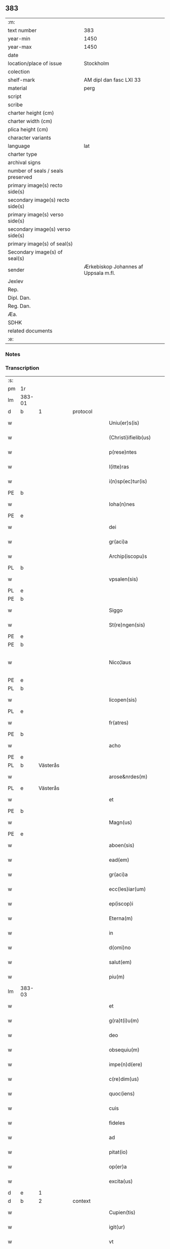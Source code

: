 ** 383

| :m:                               |                                      |
| text number                       | 383                                  |
| year-min                          | 1450                                 |
| year-max                          | 1450                                 |
| date                              |                                      |
| location/place of issue           | Stockholm                            |
| colection                         |                                      |
| shelf-mark                        | AM dipl dan fasc LXI 33              |
| material                          | perg                                 |
| script                            |                                      |
| scribe                            |                                      |
| charter height (cm)               |                                      |
| charter width (cm)                |                                      |
| plica height (cm)                 |                                      |
| character variants                |                                      |
| language                          | lat                                  |
| charter type                      |                                      |
| archival signs                    |                                      |
| number of seals / seals preserved |                                      |
| primary image(s) recto side(s)    |                                      |
| secondary image(s) recto side(s)  |                                      |
| primary image(s) verso side(s)    |                                      |
| secondary image(s) verso side(s)  |                                      |
| primary image(s) of seal(s)       |                                      |
| Secondary image(s) of seal(s)     |                                      |
| sender                            | Ærkebiskop Johannes af Uppsala m.fl. |
| Jexlev                            |                                      |
| Rep.                              |                                      |
| Dipl. Dan.                        |                                      |
| Reg. Dan.                         |                                      |
| Æa.                               |                                      |
| SDHK                              |                                      |
| related documents                 |                                      |
| :e:                               |                                      |

*** Notes


*** Transcription
| :s: |        |           |   |   |   |                        |               |             |   |   |   |     |   |   |   |                |          |          |  |    |    |    |    |
| pm  | 1r     |           |   |   |   |                        |               |             |   |   |   |     |   |   |   |                |          |          |  |    |    |    |    |
| lm  | 383-01 |           |   |   |   |                        |               |             |   |   |   |     |   |   |   |                |          |          |  |    |    |    |    |
| d  | b      | 1          |   | protocol  |   |                        |               |             |   |   |   |     |   |   |   |                |          |          |  |    |    |    |    |
| w   |        |           |   |   |   | Uniu(er)s(is)          | Unıu͛         |             |   |   |   | lat |   |   |   |         383-01 | 1:protocol |          |  |    |    |    |    |
| w   |        |           |   |   |   | (Christi)ifielib(us)   | xp̅ıfıelıbꝫ    |             |   |   |   | lat |   |   |   |         383-01 | 1:protocol |          |  |    |    |    |    |
| w   |        |           |   |   |   | p(rese)ntes            | pn̅te         |             |   |   |   | lat |   |   |   |         383-01 | 1:protocol |          |  |    |    |    |    |
| w   |        |           |   |   |   | l(itte)ras             | lr̅a          |             |   |   |   | lat |   |   |   |         383-01 | 1:protocol |          |  |    |    |    |    |
| w   |        |           |   |   |   | i(n)sp(ec)tur(is)      | ı̅ſpturꝭ      |             |   |   |   | lat |   |   |   |         383-01 | 1:protocol |          |  |    |    |    |    |
| PE  | b      |           |   |   |   |                        |               |             |   |   |   |     |   |   |   |                |          |          |  |    |    |    |    |
| w   |        |           |   |   |   | Ioha(n)nes             | Ioha̅ne       |             |   |   |   | lat |   |   |   |         383-01 | 1:protocol |          |  |2960|    |    |    |
| PE  | e      |           |   |   |   |                        |               |             |   |   |   |     |   |   |   |                |          |          |  |    |    |    |    |
| w   |        |           |   |   |   | dei                    | deı           |             |   |   |   | lat |   |   |   |         383-01 | 1:protocol |          |  |    |    |    |    |
| w   |        |           |   |   |   | gr(aci)a               | gꝛ̅a           |             |   |   |   | lat |   |   |   |         383-01 | 1:protocol |          |  |    |    |    |    |
| w   |        |           |   |   |   | Archip(iscopu)s        | Aꝛchıp̅       |             |   |   |   | lat |   |   |   |         383-01 | 1:protocol |          |  |    |    |    |    |
| PL  | b      |           |   |   |   |                        |               |             |   |   |   |     |   |   |   |                |          |          |  |    |    |    |    |
| w   |        |           |   |   |   | vpsalen(sis)           | vpſale̅       |             |   |   |   | lat |   |   |   |         383-01 | 1:protocol |          |  |    |    |2807|    |
| PL  | e      |           |   |   |   |                        |               |             |   |   |   |     |   |   |   |                |          |          |  |    |    |    |    |
| PE  | b      |           |   |   |   |                        |               |             |   |   |   |     |   |   |   |                |          |          |  |    |    |    |    |
| w   |        |           |   |   |   | Siggo                  | Siggo         |             |   |   |   | lat |   |   |   |         383-01 | 1:protocol |          |  |2961|    |    |    |
| w   |        |           |   |   |   | St(re)ngen(sis)        | Stͤnge̅        |             |   |   |   | lat |   |   |   |         383-01 | 1:protocol |          |  |2961|    |    |    |
| PE  | e      |           |   |   |   |                        |               |             |   |   |   |     |   |   |   |                |          |          |  |    |    |    |    |
| PE  | b      |           |   |   |   |                        |               |             |   |   |   |     |   |   |   |                |          |          |  |    |    |    |    |
| w   |        |           |   |   |   | Nico¦laus              | Nıco¦lau     |             |   |   |   | lat |   |   |   | 383-01--383-02 | 1:protocol |          |  |2962|    |    |    |
| PE  | e      |           |   |   |   |                        |               |             |   |   |   |     |   |   |   |                |          |          |  |    |    |    |    |
| PL  | b      |           |   |   |   |                        |               |             |   |   |   |     |   |   |   |                |          |          |  |    |    |    |    |
| w   |        |           |   |   |   | licopen(sis)           | lıcope̅       |             |   |   |   | lat |   |   |   |         383-02 | 1:protocol |          |  |    |    |2808|    |
| PL  | e      |           |   |   |   |                        |               |             |   |   |   |     |   |   |   |                |          |          |  |    |    |    |    |
| w   |        |           |   |   |   | fr(atres)              | ﬀr̕            |             |   |   |   | lat |   |   |   |         383-02 | 1:protocol |          |  |    |    |    |    |
| PE  | b      |           |   |   |   |                        |               |             |   |   |   |     |   |   |   |                |          |          |  |    |    |    |    |
| w   |        |           |   |   |   | acho                   | acho          |             |   |   |   | lat |   |   |   |         383-02 | 1:protocol |          |  |2964|    |    |    |
| PE  | e      |           |   |   |   |                        |               |             |   |   |   |     |   |   |   |                |          |          |  |    |    |    |    |
| PL  | b      | Västerås  |   |   |   |                        |               |             |   |   |   |     |   |   |   |                |          |          |  |    |    |    |    |
| w   |        |           |   |   |   | arose&nrdes(m)         | aroſe&nrdes̅   |             |   |   |   | lat |   |   |   |         383-02 | 1:protocol |          |  |    |    |2812|    |
| PL  | e      | Västerås  |   |   |   |                        |               |             |   |   |   |     |   |   |   |                |          |          |  |    |    |    |    |
| w   |        |           |   |   |   | et                     | et            |             |   |   |   | lat |   |   |   |         383-02 | 1:protocol |          |  |    |    |    |    |
| PE  | b      |           |   |   |   |                        |               |             |   |   |   |     |   |   |   |                |          |          |  |    |    |    |    |
| w   |        |           |   |   |   | Magn(us)               | Magn᷒          |             |   |   |   | lat |   |   |   |         383-02 | 1:protocol |          |  |2963|    |    |    |
| PE  | e      |           |   |   |   |                        |               |             |   |   |   |     |   |   |   |                |          |          |  |    |    |    |    |
| w   |        |           |   |   |   | aboen(sis)             | aboe̅         |             |   |   |   | lat |   |   |   |         383-02 | 1:protocol |          |  |    |    |    |    |
| w   |        |           |   |   |   | ead(em)                | ea           |             |   |   |   | lat |   |   |   |         383-02 | 1:protocol |          |  |    |    |    |    |
| w   |        |           |   |   |   | gr(aci)a               | gꝛ̅a           |             |   |   |   | lat |   |   |   |         383-02 | 1:protocol |          |  |    |    |    |    |
| w   |        |           |   |   |   | ecc(les)iar(um)        | ecc̅ıaꝝ        |             |   |   |   | lat |   |   |   |         383-02 | 1:protocol |          |  |    |    |    |    |
| w   |        |           |   |   |   | ep(iscop)i             | ep̅ı           |             |   |   |   | lat |   |   |   |         383-02 | 1:protocol |          |  |    |    |    |    |
| w   |        |           |   |   |   | Eterna(m)              | Eteꝛna̅        |             |   |   |   | lat |   |   |   |         383-02 | 1:protocol |          |  |    |    |    |    |
| w   |        |           |   |   |   | in                     | ın            |             |   |   |   | lat |   |   |   |         383-02 | 1:protocol |          |  |    |    |    |    |
| w   |        |           |   |   |   | d(omi)no               | dn̅o           |             |   |   |   | lat |   |   |   |         383-02 | 1:protocol |          |  |    |    |    |    |
| w   |        |           |   |   |   | salut(em)              | ſalut̕         |             |   |   |   | lat |   |   |   |         383-02 | 1:protocol |          |  |    |    |    |    |
| w   |        |           |   |   |   | piu(m)                 | pıu̅           |             |   |   |   | lat |   |   |   |         383-02 | 1:protocol |          |  |    |    |    |    |
| lm  | 383-03 |           |   |   |   |                        |               |             |   |   |   |     |   |   |   |                |          |          |  |    |    |    |    |
| w   |        |           |   |   |   | et                     | et            |             |   |   |   | lat |   |   |   |         383-03 | 1:protocol |          |  |    |    |    |    |
| w   |        |           |   |   |   | g(ra)t(i)u(m)          | gᷓtu̅           |             |   |   |   | lat |   |   |   |         383-03 | 1:protocol |          |  |    |    |    |    |
| w   |        |           |   |   |   | deo                    | deo           |             |   |   |   | lat |   |   |   |         383-03 | 1:protocol |          |  |    |    |    |    |
| w   |        |           |   |   |   | obsequiu(m)            | obſequiu̅      |             |   |   |   | lat |   |   |   |         383-03 | 1:protocol |          |  |    |    |    |    |
| w   |        |           |   |   |   | impe(n)d(ere)          | ımpe̅        |             |   |   |   | lat |   |   |   |         383-03 | 1:protocol |          |  |    |    |    |    |
| w   |        |           |   |   |   | c(re)dim(us)           | c̅dim᷒          |             |   |   |   | lat |   |   |   |         383-03 | 1:protocol |          |  |    |    |    |    |
| w   |        |           |   |   |   | quoc(iens)             | quo          |             |   |   |   | lat |   |   |   |         383-03 | 1:protocol |          |  |    |    |    |    |
| w   |        |           |   |   |   | cuis                   | cuı          |             |   |   |   | lat |   |   |   |         383-03 | 1:protocol |          |  |    |    |    |    |
| w   |        |           |   |   |   | fideles                | fıdele       |             |   |   |   | lat |   |   |   |         383-03 | 1:protocol |          |  |    |    |    |    |
| w   |        |           |   |   |   | ad                     | ad            |             |   |   |   | lat |   |   |   |         383-03 | 1:protocol |          |  |    |    |    |    |
| w   |        |           |   |   |   | pitat(io)              | pıta         |             |   |   |   | lat |   |   |   |         383-03 | 1:protocol |          |  |    |    |    |    |
| w   |        |           |   |   |   | op(er)a                | op̲a           |             |   |   |   | lat |   |   |   |         383-03 | 1:protocol |          |  |    |    |    |    |
| w   |        |           |   |   |   | excita(us)             | excıta       |             |   |   |   | lat |   |   |   |         383-03 | 1:protocol |          |  |    |    |    |    |
| d  | e      | 1          |   |   |   |                        |               |             |   |   |   |     |   |   |   |                |          |          |  |    |    |    |    |
| d  | b      | 2          |   | context  |   |                        |               |             |   |   |   |     |   |   |   |                |          |          |  |    |    |    |    |
| w   |        |           |   |   |   | Cupien(tis)            | Cupıe̅        |             |   |   |   | lat |   |   |   |         383-03 | 2:context |          |  |    |    |    |    |
| w   |        |           |   |   |   | igit(ur)               | igitᷣ          |             |   |   |   | lat |   |   |   |         383-03 | 2:context |          |  |    |    |    |    |
| w   |        |           |   |   |   | vt                     | vt            |             |   |   |   | lat |   |   |   |         383-03 | 2:context |          |  |    |    |    |    |
| w   |        |           |   |   |   | ecc(lesi)ia            | ecc̅ıa         |             |   |   |   | lat |   |   |   |         383-03 | 2:context |          |  |    |    |    |    |
| lm  | 383-04 |           |   |   |   |                        |               |             |   |   |   |     |   |   |   |                |          |          |  |    |    |    |    |
| w   |        |           |   |   |   | p(ar)rochial(is)       | p̲ꝛochıal̅      |             |   |   |   | lat |   |   |   |         383-04 | 2:context |          |  |    |    |    |    |
| PL  | b      | Färentuna |   |   |   |                        |               |             |   |   |   |     |   |   |   |                |          |          |  |    |    |    |    |
| w   |        |           |   |   |   | ffæringatwna           | ﬀæringatwna   |             |   |   |   | lat |   |   |   |         383-04 | 2:context |          |  |    |    |2811|    |
| PL  | e      | Färentuna |   |   |   |                        |               |             |   |   |   |     |   |   |   |                |          |          |  |    |    |    |    |
| w   |        |           |   |   |   | in                     | ın            |             |   |   |   | lat |   |   |   |         383-04 | 2:context |          |  |    |    |    |    |
| w   |        |           |   |   |   | v(e)n(e)rac(i)on(e)    | vn̅rac̅o̅       |             |   |   |   | lat |   |   |   |         383-04 | 2:context |          |  |    |    |    |    |
| w   |        |           |   |   |   | et                     | et            |             |   |   |   | lat |   |   |   |         383-04 | 2:context |          |  |    |    |    |    |
| w   |        |           |   |   |   | hono(ri)               | hono         |             |   |   |   | lat |   |   |   |         383-04 | 2:context |          |  |    |    |    |    |
| w   |        |           |   |   |   | debit(is)              | debi         |             |   |   |   | lat |   |   |   |         383-04 | 2:context |          |  |    |    |    |    |
| w   |        |           |   |   |   | h(ab)eat(ur)           | he̅at᷑          |             |   |   |   | lat |   |   |   |         383-04 | 2:context |          |  |    |    |    |    |
| w   |        |           |   |   |   | et                     | et            |             |   |   |   | lat |   |   |   |         383-04 | 2:context |          |  |    |    |    |    |
| w   |        |           |   |   |   | vt                     | vt            |             |   |   |   | lat |   |   |   |         383-04 | 2:context |          |  |    |    |    |    |
| w   |        |           |   |   |   | (Christ)ifideles       | xp̅ıfıdele    |             |   |   |   | lat |   |   |   |         383-04 | 2:context |          |  |    |    |    |    |
| w   |        |           |   |   |   | eo                     | eo            |             |   |   |   | lat |   |   |   |         383-04 | 2:context |          |  |    |    |    |    |
| w   |        |           |   |   |   | lib(er)eci(us)         | lıbe̅cı       |             |   |   |   | lat |   |   |   |         383-04 | 2:context |          |  |    |    |    |    |
| w   |        |           |   |   |   | co(n)flua(n)t          | co̅flua̅t       |             |   |   |   | lat |   |   |   |         383-04 | 2:context |          |  |    |    |    |    |
| lm  | 383-05 |           |   |   |   |                        |               |             |   |   |   |     |   |   |   |                |          |          |  |    |    |    |    |
| w   |        |           |   |   |   | ad                     | ad            |             |   |   |   | lat |   |   |   |         383-05 | 2:context |          |  |    |    |    |    |
| w   |        |           |   |   |   | eand(em)               | ean          |             |   |   |   | lat |   |   |   |         383-05 | 2:context |          |  |    |    |    |    |
| w   |        |           |   |   |   | quo                    | quo           |             |   |   |   | lat |   |   |   |         383-05 | 2:context |          |  |    |    |    |    |
| w   |        |           |   |   |   | ib{000}ono             | ıb{000}ono    |             |   |   |   | lat |   |   |   |         383-05 | 2:context |          |  |    |    |    |    |
| w   |        |           |   |   |   | gr(aci)e               | gꝛ̅e           |             |   |   |   | lat |   |   |   |         383-05 | 2:context |          |  |    |    |    |    |
| w   |        |           |   |   |   | vb(er)i(bus)           | vbi᷒          |             |   |   |   | lat |   |   |   |         383-05 | 2:context |          |  |    |    |    |    |
| w   |        |           |   |   |   | co(m)spex(er)int       | co̅ſpexint    |             |   |   |   | lat |   |   |   |         383-05 | 2:context |          |  |    |    |    |    |
| w   |        |           |   |   |   | se                     | ſe            |             |   |   |   | lat |   |   |   |         383-05 | 2:context |          |  |    |    |    |    |
| w   |        |           |   |   |   | refectos               | refecto      |             |   |   |   | lat |   |   |   |         383-05 | 2:context |          |  |    |    |    |    |
| w   |        |           |   |   |   | O(mn)ib(us)            | Oı̅bꝫ          |             |   |   |   | lat |   |   |   |         383-05 | 2:context |          |  |    |    |    |    |
| w   |        |           |   |   |   | igitur                 | ıgıtur        |             |   |   |   | lat |   |   |   |         383-05 | 2:context |          |  |    |    |    |    |
| w   |        |           |   |   |   | ve(re)                 | ve           |             |   |   |   | lat |   |   |   |         383-05 | 2:context |          |  |    |    |    |    |
| w   |        |           |   |   |   | pe(n)itentib(us)       | pe̅ıte̅ntıbꝫ    |             |   |   |   | lat |   |   |   |         383-05 | 2:context |          |  |    |    |    |    |
| w   |        |           |   |   |   | et                     | et            |             |   |   |   | lat |   |   |   |         383-05 | 2:context |          |  |    |    |    |    |
| w   |        |           |   |   |   | co(n)fess(is)          | co̅feꝭ        |             |   |   |   | lat |   |   |   |         383-05 | 2:context |          |  |    |    |    |    |
| w   |        |           |   |   |   | qui                    | qui           |             |   |   |   | lat |   |   |   |         383-05 | 2:context |          |  |    |    |    |    |
| lm  | 383-06 |           |   |   |   |                        |               |             |   |   |   |     |   |   |   |                |          |          |  |    |    |    |    |
| w   |        |           |   |   |   | Dicta(m)               | Dıcta̅         |             |   |   |   | lat |   |   |   |         383-06 | 2:context |          |  |    |    |    |    |
| w   |        |           |   |   |   | ecc(les)iam            | ecc̅ia        |             |   |   |   | lat |   |   |   |         383-06 | 2:context |          |  |    |    |    |    |
| w   |        |           |   |   |   | in                     | ın            |             |   |   |   | lat |   |   |   |         383-06 | 2:context |          |  |    |    |    |    |
| w   |        |           |   |   |   | festiuitatib(us)       | feﬅiuitatıbꝫ  |             |   |   |   | lat |   |   |   |         383-06 | 2:context |          |  |    |    |    |    |
| w   |        |           |   |   |   | (con)frascipt(er)      | ꝯfraſcıp     |             |   |   |   | lat |   |   |   |         383-06 | 2:context |          |  |    |    |    |    |
| w   |        |           |   |   |   | videl(icet)            | vıdel⁊        |             |   |   |   | lat |   |   |   |         383-06 | 2:context |          |  |    |    |    |    |
| w   |        |           |   |   |   | Nati(vitatis)          | Natı̅ͭꝭ         |             |   |   |   | lat |   |   |   |         383-06 | 2:context |          |  |    |    |    |    |
| w   |        |           |   |   |   | d(omi)ni               | dn̅ı           |             |   |   |   | lat |   |   |   |         383-06 | 2:context |          |  |    |    |    |    |
| w   |        |           |   |   |   | Circu(m)scision(e)     | Cırcu̅ſcıſıo̅  |             |   |   |   | lat |   |   |   |         383-06 | 2:context |          |  |    |    |    |    |
| w   |        |           |   |   |   | E(pi)ph(anie)          | Ephn̅ͤ          |             |   |   |   | lat |   |   |   |         383-06 | 2:context |          |  |    |    |    |    |
| w   |        |           |   |   |   | Pascheues              | Paſcheue     |             |   |   |   | lat |   |   |   |         383-06 | 2:context |          |  |    |    |    |    |
| w   |        |           |   |   |   | Pasche                 | Paſche        |             |   |   |   | lat |   |   |   |         383-06 | 2:context |          |  |    |    |    |    |
| lm  | 383-07 |           |   |   |   |                        |               |             |   |   |   |     |   |   |   |                |          |          |  |    |    |    |    |
| w   |        |           |   |   |   | Asce(n)s(i)on(e)       | Aſce̅ſo̅       |             |   |   |   | lat |   |   |   |         383-07 | 2:context |          |  |    |    |    |    |
| w   |        |           |   |   |   | Pe(n)thecostes         | Pe̅thecoﬅe    |             |   |   |   | lat |   |   |   |         383-07 | 2:context |          |  |    |    |    |    |
| w   |        |           |   |   |   | Trinitat(is)           | Trinitatꝭ     |             |   |   |   | lat |   |   |   |         383-07 | 2:context |          |  |    |    |    |    |
| w   |        |           |   |   |   | Corp(or)is             | Coꝛp̲ı        |             |   |   |   | lat |   |   |   |         383-07 | 2:context |          |  |    |    |    |    |
| w   |        |           |   |   |   | (Christ)i              | xp̅ı           |             |   |   |   | lat |   |   |   |         383-07 | 2:context |          |  |    |    |    |    |
| w   |        |           |   |   |   | singul(is)             | ſıngul̅        |             |   |   |   | lat |   |   |   |         383-07 | 2:context |          |  |    |    |    |    |
| w   |        |           |   |   |   | ec(iam)                | e            |             |   |   |   | lat |   |   |   |         383-07 | 2:context |          |  |    |    |    |    |
| w   |        |           |   |   |   | festiui(tatibus)       | feﬅiuı᷒       |             |   |   |   | lat |   |   |   |         383-07 | 2:context |          |  |    |    |    |    |
| w   |        |           |   |   |   | b(ea)te                | bt̅e           |             |   |   |   | lat |   |   |   |         383-07 | 2:context |          |  |    |    |    |    |
| w   |        |           |   |   |   | ma(r)ie                | maıe         |             |   |   |   | lat |   |   |   |         383-07 | 2:context |          |  |    |    |    |    |
| w   |        |           |   |   |   | vi(r)g(inis)           | vıgꝭ          |             |   |   |   | lat |   |   |   |         383-07 | 2:context |          |  |    |    |    |    |
| w   |        |           |   |   |   | Ap(osto)lor(um)        | Apl̅oꝝ         |             |   |   |   | lat |   |   |   |         383-07 | 2:context |          |  |    |    |    |    |
| w   |        |           |   |   |   | et                     | et            |             |   |   |   | lat |   |   |   |         383-07 | 2:context |          |  |    |    |    |    |
| w   |        |           |   |   |   | q(ua)tuor              | qᷓtuor         |             |   |   |   | lat |   |   |   |         383-07 | 2:context |          |  |    |    |    |    |
| w   |        |           |   |   |   | ecc(les)ie             | ecc̅ıe         |             |   |   |   | lat |   |   |   |         383-07 | 2:context |          |  |    |    |    |    |
| lm  | 383-08 |           |   |   |   |                        |               |             |   |   |   |     |   |   |   |                |          |          |  |    |    |    |    |
| w   |        |           |   |   |   | doctor(um)             | doctoꝝ        |             |   |   |   | lat |   |   |   |         383-08 | 2:context |          |  |    |    |    |    |
| w   |        |           |   |   |   | im(m)o                 | ım̅o           |             |   |   |   | lat |   |   |   |         383-08 | 2:context |          |  |    |    |    |    |
| w   |        |           |   |   |   | b(ea)tor(um)           | bt̅oꝝ          |             |   |   |   | lat |   |   |   |         383-08 | 2:context |          |  |    |    |    |    |
| w   |        |           |   |   |   | laure(n)tij            | laure̅tij      |             |   |   |   | lat |   |   |   |         383-08 | 2:context |          |  |    |    |    |    |
| w   |        |           |   |   |   | Erici                  | Erıcı         |             |   |   |   | lat |   |   |   |         383-08 | 2:context |          |  |    |    |    |    |
| w   |        |           |   |   |   | Olaui                  | Olaui         |             |   |   |   | lat |   |   |   |         383-08 | 2:context |          |  |    |    |    |    |
| w   |        |           |   |   |   | Botolfui               | Botolfui      |             |   |   |   | lat |   |   |   |         383-08 | 2:context |          |  |    |    |    |    |
| w   |        |           |   |   |   | Michael(is)            | Michael̅       |             |   |   |   | lat |   |   |   |         383-08 | 2:context |          |  |    |    |    |    |
| w   |        |           |   |   |   | Martinj                | Martinj       |             |   |   |   | lat |   |   |   |         383-08 | 2:context |          |  |    |    |    |    |
| w   |        |           |   |   |   | Om(n)j                 | Om̅ȷ           |             |   |   |   | lat |   |   |   |         383-08 | 2:context |          |  |    |    |    |    |
| w   |        |           |   |   |   | s(anc)tor(um)          | ﬅoꝝ           |             |   |   |   | lat |   |   |   |         383-08 | 2:context |          |  |    |    |    |    |
| w   |        |           |   |   |   | Co(m)me(m)orac(i)on(e) | Co̅me̅oꝛac̅o    |             |   |   |   | lat |   |   |   |         383-08 | 2:context |          |  |    |    |    |    |
| w   |        |           |   |   |   | Om(n)j                 | Om̅ȷ           |             |   |   |   | lat |   |   |   |         383-08 | 2:context |          |  |    |    |    |    |
| lm  | 383-09 |           |   |   |   |                        |               |             |   |   |   |     |   |   |   |                |          |          |  |    |    |    |    |
| w   |        |           |   |   |   | fideliu(m)             | fıdelıu̅       |             |   |   |   | lat |   |   |   |         383-09 | 2:context |          |  |    |    |    |    |
| w   |        |           |   |   |   | defu(n)ctor(um)        | defu̅ctoꝝ      |             |   |   |   | lat |   |   |   |         383-09 | 2:context |          |  |    |    |    |    |
| w   |        |           |   |   |   | Cleme(n)t(is)          | Cleme̅tꝭ       |             |   |   |   | lat |   |   |   |         383-09 | 2:context |          |  |    |    |    |    |
| w   |        |           |   |   |   | Nicolai                | Nıcolaı       |             |   |   |   | lat |   |   |   |         383-09 | 2:context |          |  |    |    |    |    |
| w   |        |           |   |   |   | Inue(n)c(i)on(e)       | Inue̅c̅o       |             |   |   |   | lat |   |   |   |         383-09 | 2:context |          |  |    |    |    |    |
| w   |        |           |   |   |   | et                     | et            |             |   |   |   | lat |   |   |   |         383-09 | 2:context |          |  |    |    |    |    |
| w   |        |           |   |   |   | exaltac(i)on(e)        | exaltac̅o     |             |   |   |   | lat |   |   |   |         383-09 | 2:context |          |  |    |    |    |    |
| w   |        |           |   |   |   | s(an)c(t)e             | ſc̅e           |             |   |   |   | lat |   |   |   |         383-09 | 2:context |          |  |    |    |    |    |
| w   |        |           |   |   |   | c(ru)c(is)             | cᷓcꝭ           |             |   |   |   | lat |   |   |   |         383-09 | 2:context |          |  |    |    |    |    |
| w   |        |           |   |   |   | Marie                  | Marıe         |             |   |   |   | lat |   |   |   |         383-09 | 2:context |          |  |    |    |    |    |
| w   |        |           |   |   |   | Magdalene              | Magdalene     |             |   |   |   | lat |   |   |   |         383-09 | 2:context |          |  |    |    |    |    |
| w   |        |           |   |   |   | Anne                   | Anne          |             |   |   |   | lat |   |   |   |         383-09 | 2:context |          |  |    |    |    |    |
| w   |        |           |   |   |   | Bir¦gitte              | Bır¦gıtte     |             |   |   |   | lat |   |   |   | 383-09--383-10 | 2:context |          |  |    |    |    |    |
| w   |        |           |   |   |   | Barbare                | Barbare       |             |   |   |   | lat |   |   |   |         383-10 | 2:context |          |  |    |    |    |    |
| w   |        |           |   |   |   | Ip(s)isq(ue)           | Ip̅ıqꝫ        |             |   |   |   | lat |   |   |   |         383-10 | 2:context |          |  |    |    |    |    |
| w   |        |           |   |   |   | fest(is)               | feﬅꝭ          |             |   |   |   | lat |   |   |   |         383-10 | 2:context |          |  |    |    |    |    |
| w   |        |           |   |   |   | dedicac(i)on(e)        | dedıcac̅o     |             |   |   |   | lat |   |   |   |         383-10 | 2:context |          |  |    |    |    |    |
| w   |        |           |   |   |   | et                     | et            |             |   |   |   | lat |   |   |   |         383-10 | 2:context |          |  |    |    |    |    |
| w   |        |           |   |   |   | pat(ro)nor(um)         | patͦnoꝝ        |             |   |   |   | lat |   |   |   |         383-10 | 2:context |          |  |    |    |    |    |
| w   |        |           |   |   |   | dicte                  | dicte         |             |   |   |   | lat |   |   |   |         383-10 | 2:context |          |  |    |    |    |    |
| w   |        |           |   |   |   | ecc(les)ie             | ecc̅ie         |             |   |   |   | lat |   |   |   |         383-10 | 2:context |          |  |    |    |    |    |
| w   |        |           |   |   |   | N(ec)no(n)             | Nnͨo̅           |             |   |   |   | lat |   |   |   |         383-10 | 2:context |          |  |    |    |    |    |
| w   |        |           |   |   |   | d(omi)nic(is)          | dn̅ıcꝭ         |             |   |   |   | lat |   |   |   |         383-10 | 2:context |          |  |    |    |    |    |
| w   |        |           |   |   |   | dieb(us)               | dıebꝫ         |             |   |   |   | lat |   |   |   |         383-10 | 2:context |          |  |    |    |    |    |
| w   |        |           |   |   |   | adue(n)t(us)           | adue̅t        |             |   |   |   | lat |   |   |   |         383-10 | 2:context |          |  |    |    |    |    |
| w   |        |           |   |   |   | et                     | et            |             |   |   |   | lat |   |   |   |         383-10 | 2:context |          |  |    |    |    |    |
| w   |        |           |   |   |   | q(ua)d(ra)¦gesime      | qᷓdᷓ¦geſime     |             |   |   |   | lat |   |   |   | 383-10--383-11 | 2:context |          |  |    |    |    |    |
| w   |        |           |   |   |   | gr(aci)a               | gr̅a           |             |   |   |   | lat |   |   |   |         383-11 | 2:context |          |  |    |    |    |    |
| w   |        |           |   |   |   | deuoc(i)on(e)          | deuoc̅o       |             |   |   |   | lat |   |   |   |         383-11 | 2:context |          |  |    |    |    |    |
| w   |        |           |   |   |   | visitaueri(n)t         | vıſıtaueꝛı̅t   |             |   |   |   | lat |   |   |   |         383-11 | 2:context |          |  |    |    |    |    |
| w   |        |           |   |   |   | seu                    | ſeu           |             |   |   |   | lat |   |   |   |         383-11 | 2:context |          |  |    |    |    |    |
| w   |        |           |   |   |   | qui                    | quı           |             |   |   |   | lat |   |   |   |         383-11 | 2:context |          |  |    |    |    |    |
| w   |        |           |   |   |   | missas                 | mia         |             |   |   |   | lat |   |   |   |         383-11 | 2:context |          |  |    |    |    |    |
| w   |        |           |   |   |   | aut                    | aut           |             |   |   |   | lat |   |   |   |         383-11 | 2:context |          |  |    |    |    |    |
| w   |        |           |   |   |   | alia                   | alia          |             |   |   |   | lat |   |   |   |         383-11 | 2:context |          |  |    |    |    |    |
| w   |        |           |   |   |   | diui(n)a               | diui̅a         |             |   |   |   | lat |   |   |   |         383-11 | 2:context |          |  |    |    |    |    |
| w   |        |           |   |   |   | in                     | ın            |             |   |   |   | lat |   |   |   |         383-11 | 2:context |          |  |    |    |    |    |
| w   |        |           |   |   |   | ead(em)                | ea           |             |   |   |   | lat |   |   |   |         383-11 | 2:context |          |  |    |    |    |    |
| w   |        |           |   |   |   | celebraueri(n)t        | celebraueri̅t  |             |   |   |   | lat |   |   |   |         383-11 | 2:context |          |  |    |    |    |    |
| w   |        |           |   |   |   | u(e)l                  | ul̅            |             |   |   |   | lat |   |   |   |         383-11 | 2:context |          |  |    |    |    |    |
| w   |        |           |   |   |   | audieri(n)t            | audıeꝛı̅t      |             |   |   |   | lat |   |   |   |         383-11 | 2:context |          |  |    |    |    |    |
| lm  | 383-12 |           |   |   |   |                        |               |             |   |   |   |     |   |   |   |                |          |          |  |    |    |    |    |
| w   |        |           |   |   |   | aut                    | aut           |             |   |   |   | lat |   |   |   |         383-12 | 2:context |          |  |    |    |    |    |
| w   |        |           |   |   |   | celebra(r)i            | celebraı     |             |   |   |   | lat |   |   |   |         383-12 | 2:context |          |  |    |    |    |    |
| w   |        |           |   |   |   | p(ro)curaueri(n)t      | ꝓcuraueꝛı̅t    |             |   |   |   | lat |   |   |   |         383-12 | 2:context |          |  |    |    |    |    |
| w   |        |           |   |   |   | v(e)l                  | vl̅            |             |   |   |   | lat |   |   |   |         383-12 | 2:context |          |  |    |    |    |    |
| w   |        |           |   |   |   | qui                    | qui           |             |   |   |   | lat |   |   |   |         383-12 | 2:context |          |  |    |    |    |    |
| w   |        |           |   |   |   | p(ro)dicte             | ꝓdıcte        |             |   |   |   | lat |   |   |   |         383-12 | 2:context |          |  |    |    |    |    |
| w   |        |           |   |   |   | ecc(les)ie             | ecc̅ıe         |             |   |   |   | lat |   |   |   |         383-12 | 2:context |          |  |    |    |    |    |
| w   |        |           |   |   |   | v(e)l                  | vl̅            |             |   |   |   | lat |   |   |   |         383-12 | 2:context |          |  |    |    |    |    |
| w   |        |           |   |   |   | alta(er)iu(m)          | altaıu̅       |             |   |   |   | lat |   |   |   |         383-12 | 2:context |          |  |    |    |    |    |
| w   |        |           |   |   |   | e(us)                  | e᷒             |             |   |   |   | lat |   |   |   |         383-12 | 2:context |          |  |    |    |    |    |
| w   |        |           |   |   |   | ornatu                 | oꝛnatu        |             |   |   |   | lat |   |   |   |         383-12 | 2:context |          |  |    |    |    |    |
| w   |        |           |   |   |   | uel                    | uel           |             |   |   |   | lat |   |   |   |         383-12 | 2:context |          |  |    |    |    |    |
| w   |        |           |   |   |   | fabrica                | fabrıca       |             |   |   |   | lat |   |   |   |         383-12 | 2:context |          |  |    |    |    |    |
| w   |        |           |   |   |   | ma(nus)                | ma̅           |             |   |   |   | lat |   |   |   |         383-12 | 2:context |          |  |    |    |    |    |
| w   |        |           |   |   |   | quo(modo)l(ibet)       | quo̅lꝫ         |             |   |   |   | lat |   |   |   |         383-12 | 2:context |          |  |    |    |    |    |
| lm  | 383-13 |           |   |   |   |                        |               |             |   |   |   |     |   |   |   |                |          |          |  |    |    |    |    |
| w   |        |           |   |   |   | p(er)rex(ir)int        | p̲ꝛexint      |             |   |   |   | lat |   |   |   |         383-13 | 2:context |          |  |    |    |    |    |
| w   |        |           |   |   |   | adiutrices             | adıutrıce    |             |   |   |   | lat |   |   |   |         383-13 | 2:context |          |  |    |    |    |    |
| p   |        |           |   |   |   | /                      | /             |             |   |   |   | lat |   |   |   |         383-13 | 2:context |          |  |    |    |    |    |
| w   |        |           |   |   |   | aut                    | aut           |             |   |   |   | lat |   |   |   |         383-13 | 2:context |          |  |    |    |    |    |
| w   |        |           |   |   |   | qui                    | quı           |             |   |   |   | lat |   |   |   |         383-13 | 2:context |          |  |    |    |    |    |
| w   |        |           |   |   |   | cimit(er)iu(m)         | cimitıu̅      |             |   |   |   | lat |   |   |   |         383-13 | 2:context |          |  |    |    |    |    |
| w   |        |           |   |   |   | eiusde(m)              | eıuſde̅        |             |   |   |   | lat |   |   |   |         383-13 | 2:context |          |  |    |    |    |    |
| w   |        |           |   |   |   | c(ir)c(um)uen(ien)do   | ccuen̅do      |             |   |   |   | lat |   |   |   |         383-13 | 2:context |          |  |    |    |    |    |
| w   |        |           |   |   |   | pro                    | pꝛo           |             |   |   |   | lat |   |   |   |         383-13 | 2:context |          |  |    |    |    |    |
| w   |        |           |   |   |   | defu(n)ct(is)          | defu̅ꝭ        |             |   |   |   | lat |   |   |   |         383-13 | 2:context |          |  |    |    |    |    |
| w   |        |           |   |   |   | vel                    | vel           |             |   |   |   | lat |   |   |   |         383-13 | 2:context |          |  |    |    |    |    |
| w   |        |           |   |   |   | ad                     | ad            |             |   |   |   | lat |   |   |   |         383-13 | 2:context |          |  |    |    |    |    |
| w   |        |           |   |   |   | pulsu(m)               | pulſu̅         |             |   |   |   | lat |   |   |   |         383-13 | 2:context |          |  |    |    |    |    |
| w   |        |           |   |   |   | laud(e)                | lau          |             |   |   |   | lat |   |   |   |         383-13 | 2:context |          |  |    |    |    |    |
| w   |        |           |   |   |   | marie                  | maꝛıe         |             |   |   |   | lat |   |   |   |         383-13 | 2:context |          |  |    |    |    |    |
| lm  | 383-14 |           |   |   |   |                        |               |             |   |   |   |     |   |   |   |                |          |          |  |    |    |    |    |
| w   |        |           |   |   |   | ge(n)uflecten(tis)     | ge̅uflecte̅    |             |   |   |   | lat |   |   |   |         383-14 | 2:context |          |  |    |    |    |    |
| w   |        |           |   |   |   | seu                    | ſeu           |             |   |   |   | lat |   |   |   |         383-14 | 2:context |          |  |    |    |    |    |
| w   |        |           |   |   |   | al(ii)s                | al̅           |             |   |   |   | lat |   |   |   |         383-14 | 2:context |          |  |    |    |    |    |
| w   |        |           |   |   |   | p(ro)                  | ꝓ             |             |   |   |   | lat |   |   |   |         383-14 | 2:context |          |  |    |    |    |    |
| w   |        |           |   |   |   | felici                 | felıci        |             |   |   |   | lat |   |   |   |         383-14 | 2:context |          |  |    |    |    |    |
| w   |        |           |   |   |   | statu                  | ﬅatu          |             |   |   |   | lat |   |   |   |         383-14 | 2:context |          |  |    |    |    |    |
| w   |        |           |   |   |   | s(an)c(t)e             | ſc̅e           |             |   |   |   | lat |   |   |   |         383-14 | 2:context |          |  |    |    |    |    |
| w   |        |           |   |   |   | ecc(les)ie             | ecc̅ıe         |             |   |   |   | lat |   |   |   |         383-14 | 2:context |          |  |    |    |    |    |
| w   |        |           |   |   |   | et                     | et            |             |   |   |   | lat |   |   |   |         383-14 | 2:context |          |  |    |    |    |    |
| w   |        |           |   |   |   | Regni                  | Regni         |             |   |   |   | lat |   |   |   |         383-14 | 2:context |          |  |    |    |    |    |
| PL  | b      |           |   |   |   |                        |               |             |   |   |   |     |   |   |   |                |          |          |  |    |    |    |    |
| w   |        |           |   |   |   | Swecie                 | Swecıe        |             |   |   |   | lat |   |   |   |         383-14 | 2:context |          |  |    |    |2810|    |
| PL  | e      |           |   |   |   |                        |               |             |   |   |   |     |   |   |   |                |          |          |  |    |    |    |    |
| w   |        |           |   |   |   | deu(m)                 | deu̅           |             |   |   |   | lat |   |   |   |         383-14 | 2:context |          |  |    |    |    |    |
| w   |        |           |   |   |   | pie                    | pıe           |             |   |   |   | lat |   |   |   |         383-14 | 2:context |          |  |    |    |    |    |
| w   |        |           |   |   |   | exoraueri(n)t          | exoꝛaueꝛı̅t    |             |   |   |   | lat |   |   |   |         383-14 | 2:context |          |  |    |    |    |    |
| w   |        |           |   |   |   | Quoc(iens)             | Quo          |             |   |   |   | lat |   |   |   |         383-14 | 2:context |          |  |    |    |    |    |
| w   |        |           |   |   |   | p(re)m(i)ss(or)        | p̅mſ          |             |   |   |   | lat |   |   |   |         383-14 | 2:context |          |  |    |    |    |    |
| lm  | 383-15 |           |   |   |   |                        |               |             |   |   |   |     |   |   |   |                |          |          |  |    |    |    |    |
| w   |        |           |   |   |   | v(e)l                  | vl̅            |             |   |   |   | lat |   |   |   |         383-15 | 2:context |          |  |    |    |    |    |
| w   |        |           |   |   |   | i(m)p(re)missor(um)    | ıp̅mıoꝝ       |             |   |   |   | lat |   |   |   |         383-15 | 2:context |          |  |    |    |    |    |
| w   |        |           |   |   |   | aliq(uo)d              | alıq         |             |   |   |   | lat |   |   |   |         383-15 | 2:context |          |  |    |    |    |    |
| w   |        |           |   |   |   | deuote                 | deuote        |             |   |   |   | lat |   |   |   |         383-15 | 2:context |          |  |    |    |    |    |
| w   |        |           |   |   |   | i(m)pleueri(n)t        | ı̅pleueꝛi̅t     |             |   |   |   | lat |   |   |   |         383-15 | 2:context |          |  |    |    |    |    |
| w   |        |           |   |   |   | toc(iam)               | to           |             |   |   |   | lat |   |   |   |         383-15 | 2:context |          |  |    |    |    |    |
| w   |        |           |   |   |   | de                     | de            |             |   |   |   | lat |   |   |   |         383-15 | 2:context |          |  |    |    |    |    |
| w   |        |           |   |   |   | o(mn)ipote(n)t(is)     | o̅ıpote̅tꝭ      |             |   |   |   | lat |   |   |   |         383-15 | 2:context |          |  |    |    |    |    |
| w   |        |           |   |   |   | dei                    | dei           |             |   |   |   | lat |   |   |   |         383-15 | 2:context |          |  |    |    |    |    |
| w   |        |           |   |   |   | mi(sericordi)a         | mi̅a           |             |   |   |   | lat |   |   |   |         383-15 | 2:context |          |  |    |    |    |    |
| w   |        |           |   |   |   | b(ea)tor(um)           | bt̅oꝝ          |             |   |   |   | lat |   |   |   |         383-15 | 2:context |          |  |    |    |    |    |
| w   |        |           |   |   |   | petri                  | petrı         |             |   |   |   | lat |   |   |   |         383-15 | 2:context |          |  |    |    |    |    |
| w   |        |           |   |   |   | et                     | et            |             |   |   |   | lat |   |   |   |         383-15 | 2:context |          |  |    |    |    |    |
| w   |        |           |   |   |   | pauli                  | paulı         |             |   |   |   | lat |   |   |   |         383-15 | 2:context |          |  |    |    |    |    |
| w   |        |           |   |   |   | Ap(osto)lor(um)        | Apl̅oꝝ         |             |   |   |   | lat |   |   |   |         383-15 | 2:context |          |  |    |    |    |    |
| lm  | 383-16 |           |   |   |   |                        |               |             |   |   |   |     |   |   |   |                |          |          |  |    |    |    |    |
| w   |        |           |   |   |   | eius                   | eiu          |             |   |   |   | lat |   |   |   |         383-16 | 2:context |          |  |    |    |    |    |
| w   |        |           |   |   |   | auc(torita)te          | aucᷓte         |             |   |   |   | lat |   |   |   |         383-16 | 2:context |          |  |    |    |    |    |
| w   |        |           |   |   |   | et                     | et            |             |   |   |   | lat |   |   |   |         383-16 | 2:context |          |  |    |    |    |    |
| w   |        |           |   |   |   | merit(e)               | meꝛı         |             |   |   |   | lat |   |   |   |         383-16 | 2:context |          |  |    |    |    |    |
| w   |        |           |   |   |   | co(n)fisi              | co̅fıſı        |             |   |   |   | lat |   |   |   |         383-16 | 2:context |          |  |    |    |    |    |
| w   |        |           |   |   |   | sing(u)li              | ſıngl̅ı        |             |   |   |   | lat |   |   |   |         383-16 | 2:context |          |  |    |    |    |    |
| w   |        |           |   |   |   | n(ost)r(u)m            | nr̅           |             |   |   |   | lat |   |   |   |         383-16 | 2:context |          |  |    |    |    |    |
| w   |        |           |   |   |   | singul(is)             | ſıngul̅        |             |   |   |   | lat |   |   |   |         383-16 | 2:context |          |  |    |    |    |    |
| w   |        |           |   |   |   | xl.                    | xl.           |             |   |   |   | lat |   |   |   |         383-16 | 2:context |          |  |    |    |    |    |
| w   |        |           |   |   |   | dier(um)               | dieꝝ          |             |   |   |   | lat |   |   |   |         383-16 | 2:context |          |  |    |    |    |    |
| w   |        |           |   |   |   | indulgen(sis)          | ındulge̅      |             |   |   |   | lat |   |   |   |         383-16 | 2:context |          |  |    |    |    |    |
| w   |        |           |   |   |   | in                     | ın            |             |   |   |   | lat |   |   |   |         383-16 | 2:context |          |  |    |    |    |    |
| w   |        |           |   |   |   | d(omi)no               | dn̅o           |             |   |   |   | lat |   |   |   |         383-16 | 2:context |          |  |    |    |    |    |
| w   |        |           |   |   |   | mis(er)icordit(er)     | mııcoꝛdı    |             |   |   |   | lat |   |   |   |         383-16 | 2:context |          |  |    |    |    |    |
| w   |        |           |   |   |   | elargim(ur)            | elargım᷑       |             |   |   |   | lat |   |   |   |         383-16 | 2:context |          |  |    |    |    |    |
| lm  | 383-17 |           |   |   |   |                        |               |             |   |   |   |     |   |   |   |                |          |          |  |    |    |    |    |
| w   |        |           |   |   |   | Est                    | Est           |             |   |   |   | lat |   |   |   |         383-17 | 2:context |          |  |    |    |    |    |
| w   |        |           |   |   |   | nos                    | no           |             |   |   |   | lat |   |   |   |         383-17 | 2:context |          |  |    |    |    |    |
| w   |        |           |   |   |   | Ioh(ann)es             | Ioh̅e         |             |   |   |   | lat |   |   |   |         383-17 | 2:context |          |  |    |    |    |    |
| w   |        |           |   |   |   | Archiep(iscopu)s       | Aꝛchıep̅      |             |   |   |   | lat |   |   |   |         383-17 | 2:context |          |  |    |    |    |    |
| w   |        |           |   |   |   | an(te)dict(us)         | an̅dıct       |             |   |   |   | lat |   |   |   |         383-17 | 2:context |          |  |    |    |    |    |
| w   |        |           |   |   |   | dictas                 | dıcta        |             |   |   |   | lat |   |   |   |         383-17 | 2:context |          |  |    |    |    |    |
| w   |        |           |   |   |   | indulge(n)cias         | ındulge̅cıa   |             |   |   |   | lat |   |   |   |         383-17 | 2:context |          |  |    |    |    |    |
| w   |        |           |   |   |   | a                      | a             |             |   |   |   | lat |   |   |   |         383-17 | 2:context |          |  |    |    |    |    |
| w   |        |           |   |   |   | p(re)fat(is)           | p̅fatꝭ         |             |   |   |   | lat |   |   |   |         383-17 | 2:context |          |  |    |    |    |    |
| w   |        |           |   |   |   | v(e)n(e)rab(i)lib(us)  | vn̅rab̅lıbꝫ     |             |   |   |   | lat |   |   |   |         383-17 | 2:context |          |  |    |    |    |    |
| w   |        |           |   |   |   | fr(atr)ib(us)          | fr̅ıbꝫ         |             |   |   |   | lat |   |   |   |         383-17 | 2:context |          |  |    |    |    |    |
| w   |        |           |   |   |   | n(ost)ris              | nr̅ı          |             |   |   |   | lat |   |   |   |         383-17 | 2:context |          |  |    |    |    |    |
| w   |        |           |   |   |   | co(c)cessas            | co̅cea       |             |   |   |   | lat |   |   |   |         383-17 | 2:context |          |  |    |    |    |    |
| lm  | 383-18 |           |   |   |   |                        |               |             |   |   |   |     |   |   |   |                |          |          |  |    |    |    |    |
| w   |        |           |   |   |   | qua(n)tu(m)            | qua̅tu̅         |             |   |   |   | lat |   |   |   |         383-18 | 2:context |          |  |    |    |    |    |
| w   |        |           |   |   |   | de                     | de            |             |   |   |   | lat |   |   |   |         383-18 | 2:context |          |  |    |    |    |    |
| w   |        |           |   |   |   | iure                   | ıure          |             |   |   |   | lat |   |   |   |         383-18 | 2:context |          |  |    |    |    |    |
| w   |        |           |   |   |   | possum(us)             | poum        |             |   |   |   | lat |   |   |   |         383-18 | 2:context |          |  |    |    |    |    |
| w   |        |           |   |   |   | auc(ra)te              | aucᷓte         |             |   |   |   | lat |   |   |   |         383-18 | 2:context |          |  |    |    |    |    |
| w   |        |           |   |   |   | ordina(r)ia            | oꝛdinaıa     |             |   |   |   | lat |   |   |   |         383-18 | 2:context |          |  |    |    |    |    |
| w   |        |           |   |   |   | co(n)firmam(us)        | co̅fırmam     |             |   |   |   | lat |   |   |   |         383-18 | 2:context |          |  |    |    |    |    |
| d  | e      | 2          |   |   |   |                        |               |             |   |   |   |     |   |   |   |                |          |          |  |    |    |    |    |
| d  | b      | 3          |   | eschatocol  |   |                        |               |             |   |   |   |     |   |   |   |                |          |          |  |    |    |    |    |
| w   |        |           |   |   |   | Dat(um)                | Da           |             |   |   |   | lat |   |   |   |         383-18 | 3:eschatocol |          |  |    |    |    |    |
| PL  | b      |           |   |   |   |                        |               |             |   |   |   |     |   |   |   |                |          |          |  |    |    |    |    |
| w   |        |           |   |   |   | Stocholm               | Stochol      |             |   |   |   | lat |   |   |   |         383-18 | 3:eschatocol |          |  |    |    |2809|    |
| PL  | e      |           |   |   |   |                        |               |             |   |   |   |     |   |   |   |                |          |          |  |    |    |    |    |
| w   |        |           |   |   |   | Anno                   | Anno          |             |   |   |   | lat |   |   |   |         383-18 | 3:eschatocol |          |  |    |    |    |    |
| w   |        |           |   |   |   | d(omi)ni               | dn̅ı           |             |   |   |   | lat |   |   |   |         383-18 | 3:eschatocol |          |  |    |    |    |    |
| w   |        |           |   |   |   | mcd                    | mcd           |             |   |   |   | lat |   |   |   |         383-18 | 3:eschatocol |          |  |    |    |    |    |
| w   |        |           |   |   |   | qui(n)¦quagesimo       | qui̅¦quageſımo |             |   |   |   | lat |   |   |   | 383-18--383-19 | 3:eschatocol |          |  |    |    |    |    |
| w   |        |           |   |   |   | Qui(n)ta               | Quı̅ta         |             |   |   |   | lat |   |   |   |         383-19 | 3:eschatocol |          |  |    |    |    |    |
| ad  | b      |           |   |   |   | hand1                  |               | supralinear |   |   |   |     |   |   |   |                |          |          |  |    |    |    |    |
| w   |        |           |   |   |   | die                    | dıe           |             |   |   |   | lat |   |   |   |         383-19 | 3:eschatocol |          |  |    |    |    |    |
| ad  | e      |           |   |   |   |                        |               |             |   |   |   |     |   |   |   |                |          |          |  |    |    |    |    |
| w   |        |           |   |   |   | mens(is)               | men          |             |   |   |   | lat |   |   |   |         383-19 | 3:eschatocol |          |  |    |    |    |    |
| w   |        |           |   |   |   | Octobr(is)             | Oobrꝭ        |             |   |   |   | lat |   |   |   |         383-19 | 3:eschatocol |          |  |    |    |    |    |
| w   |        |           |   |   |   | N(ost)ris              | Nr̅ı          |             |   |   |   | lat |   |   |   |         383-19 | 3:eschatocol |          |  |    |    |    |    |
| w   |        |           |   |   |   | sub                    | ſub           |             |   |   |   | lat |   |   |   |         383-19 | 3:eschatocol |          |  |    |    |    |    |
| w   |        |           |   |   |   | Secr(etum)             | ecꝝ          |             |   |   |   | lat |   |   |   |         383-19 | 3:eschatocol |          |  |    |    |    |    |
| w   |        |           |   |   |   | p(rese)ntib(us)        | p̅ntıbꝫ        |             |   |   |   | lat |   |   |   |         383-19 | 3:eschatocol |          |  |    |    |    |    |
| w   |        |           |   |   |   | appens(is)             | appen        |             |   |   |   | lat |   |   |   |         383-19 | 3:eschatocol |          |  |    |    |    |    |
| d  | e      | 3          |   |   |   |                        |               |             |   |   |   |     |   |   |   |                |          |          |  |    |    |    |    |
| :e: |        |           |   |   |   |                        |               |             |   |   |   |     |   |   |   |                |          |          |  |    |    |    |    |